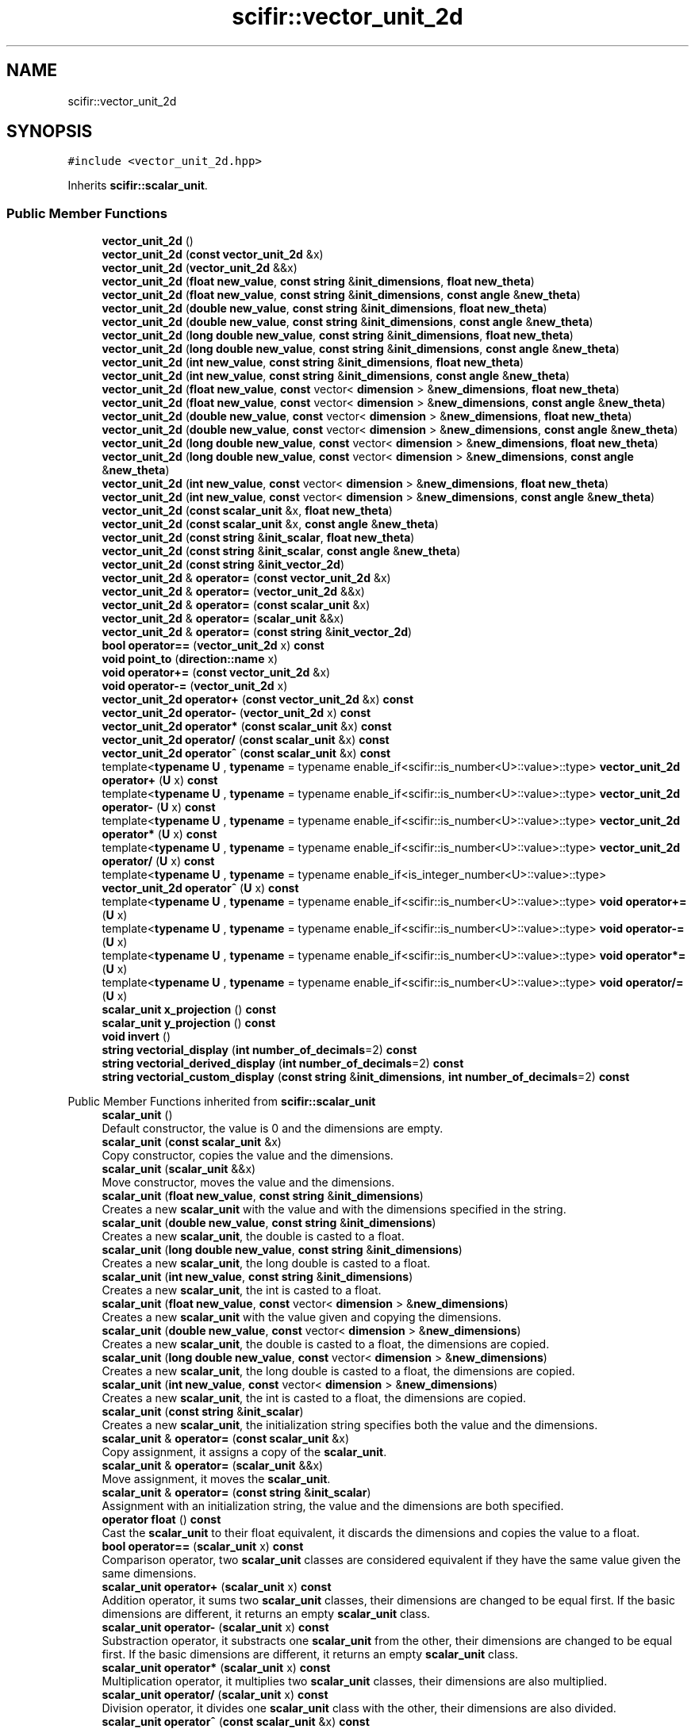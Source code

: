 .TH "scifir::vector_unit_2d" 3 "Version 2.0.0" "scifir-units" \" -*- nroff -*-
.ad l
.nh
.SH NAME
scifir::vector_unit_2d
.SH SYNOPSIS
.br
.PP
.PP
\fC#include <vector_unit_2d\&.hpp>\fP
.PP
Inherits \fBscifir::scalar_unit\fP\&.
.SS "Public Member Functions"

.in +1c
.ti -1c
.RI "\fBvector_unit_2d\fP ()"
.br
.ti -1c
.RI "\fBvector_unit_2d\fP (\fBconst\fP \fBvector_unit_2d\fP &x)"
.br
.ti -1c
.RI "\fBvector_unit_2d\fP (\fBvector_unit_2d\fP &&x)"
.br
.ti -1c
.RI "\fBvector_unit_2d\fP (\fBfloat\fP \fBnew_value\fP, \fBconst\fP \fBstring\fP &\fBinit_dimensions\fP, \fBfloat\fP \fBnew_theta\fP)"
.br
.ti -1c
.RI "\fBvector_unit_2d\fP (\fBfloat\fP \fBnew_value\fP, \fBconst\fP \fBstring\fP &\fBinit_dimensions\fP, \fBconst\fP \fBangle\fP &\fBnew_theta\fP)"
.br
.ti -1c
.RI "\fBvector_unit_2d\fP (\fBdouble\fP \fBnew_value\fP, \fBconst\fP \fBstring\fP &\fBinit_dimensions\fP, \fBfloat\fP \fBnew_theta\fP)"
.br
.ti -1c
.RI "\fBvector_unit_2d\fP (\fBdouble\fP \fBnew_value\fP, \fBconst\fP \fBstring\fP &\fBinit_dimensions\fP, \fBconst\fP \fBangle\fP &\fBnew_theta\fP)"
.br
.ti -1c
.RI "\fBvector_unit_2d\fP (\fBlong\fP \fBdouble\fP \fBnew_value\fP, \fBconst\fP \fBstring\fP &\fBinit_dimensions\fP, \fBfloat\fP \fBnew_theta\fP)"
.br
.ti -1c
.RI "\fBvector_unit_2d\fP (\fBlong\fP \fBdouble\fP \fBnew_value\fP, \fBconst\fP \fBstring\fP &\fBinit_dimensions\fP, \fBconst\fP \fBangle\fP &\fBnew_theta\fP)"
.br
.ti -1c
.RI "\fBvector_unit_2d\fP (\fBint\fP \fBnew_value\fP, \fBconst\fP \fBstring\fP &\fBinit_dimensions\fP, \fBfloat\fP \fBnew_theta\fP)"
.br
.ti -1c
.RI "\fBvector_unit_2d\fP (\fBint\fP \fBnew_value\fP, \fBconst\fP \fBstring\fP &\fBinit_dimensions\fP, \fBconst\fP \fBangle\fP &\fBnew_theta\fP)"
.br
.ti -1c
.RI "\fBvector_unit_2d\fP (\fBfloat\fP \fBnew_value\fP, \fBconst\fP vector< \fBdimension\fP > &\fBnew_dimensions\fP, \fBfloat\fP \fBnew_theta\fP)"
.br
.ti -1c
.RI "\fBvector_unit_2d\fP (\fBfloat\fP \fBnew_value\fP, \fBconst\fP vector< \fBdimension\fP > &\fBnew_dimensions\fP, \fBconst\fP \fBangle\fP &\fBnew_theta\fP)"
.br
.ti -1c
.RI "\fBvector_unit_2d\fP (\fBdouble\fP \fBnew_value\fP, \fBconst\fP vector< \fBdimension\fP > &\fBnew_dimensions\fP, \fBfloat\fP \fBnew_theta\fP)"
.br
.ti -1c
.RI "\fBvector_unit_2d\fP (\fBdouble\fP \fBnew_value\fP, \fBconst\fP vector< \fBdimension\fP > &\fBnew_dimensions\fP, \fBconst\fP \fBangle\fP &\fBnew_theta\fP)"
.br
.ti -1c
.RI "\fBvector_unit_2d\fP (\fBlong\fP \fBdouble\fP \fBnew_value\fP, \fBconst\fP vector< \fBdimension\fP > &\fBnew_dimensions\fP, \fBfloat\fP \fBnew_theta\fP)"
.br
.ti -1c
.RI "\fBvector_unit_2d\fP (\fBlong\fP \fBdouble\fP \fBnew_value\fP, \fBconst\fP vector< \fBdimension\fP > &\fBnew_dimensions\fP, \fBconst\fP \fBangle\fP &\fBnew_theta\fP)"
.br
.ti -1c
.RI "\fBvector_unit_2d\fP (\fBint\fP \fBnew_value\fP, \fBconst\fP vector< \fBdimension\fP > &\fBnew_dimensions\fP, \fBfloat\fP \fBnew_theta\fP)"
.br
.ti -1c
.RI "\fBvector_unit_2d\fP (\fBint\fP \fBnew_value\fP, \fBconst\fP vector< \fBdimension\fP > &\fBnew_dimensions\fP, \fBconst\fP \fBangle\fP &\fBnew_theta\fP)"
.br
.ti -1c
.RI "\fBvector_unit_2d\fP (\fBconst\fP \fBscalar_unit\fP &x, \fBfloat\fP \fBnew_theta\fP)"
.br
.ti -1c
.RI "\fBvector_unit_2d\fP (\fBconst\fP \fBscalar_unit\fP &x, \fBconst\fP \fBangle\fP &\fBnew_theta\fP)"
.br
.ti -1c
.RI "\fBvector_unit_2d\fP (\fBconst\fP \fBstring\fP &\fBinit_scalar\fP, \fBfloat\fP \fBnew_theta\fP)"
.br
.ti -1c
.RI "\fBvector_unit_2d\fP (\fBconst\fP \fBstring\fP &\fBinit_scalar\fP, \fBconst\fP \fBangle\fP &\fBnew_theta\fP)"
.br
.ti -1c
.RI "\fBvector_unit_2d\fP (\fBconst\fP \fBstring\fP &\fBinit_vector_2d\fP)"
.br
.ti -1c
.RI "\fBvector_unit_2d\fP & \fBoperator=\fP (\fBconst\fP \fBvector_unit_2d\fP &x)"
.br
.ti -1c
.RI "\fBvector_unit_2d\fP & \fBoperator=\fP (\fBvector_unit_2d\fP &&x)"
.br
.ti -1c
.RI "\fBvector_unit_2d\fP & \fBoperator=\fP (\fBconst\fP \fBscalar_unit\fP &x)"
.br
.ti -1c
.RI "\fBvector_unit_2d\fP & \fBoperator=\fP (\fBscalar_unit\fP &&x)"
.br
.ti -1c
.RI "\fBvector_unit_2d\fP & \fBoperator=\fP (\fBconst\fP \fBstring\fP &\fBinit_vector_2d\fP)"
.br
.ti -1c
.RI "\fBbool\fP \fBoperator==\fP (\fBvector_unit_2d\fP x) \fBconst\fP"
.br
.ti -1c
.RI "\fBvoid\fP \fBpoint_to\fP (\fBdirection::name\fP x)"
.br
.ti -1c
.RI "\fBvoid\fP \fBoperator+=\fP (\fBconst\fP \fBvector_unit_2d\fP &x)"
.br
.ti -1c
.RI "\fBvoid\fP \fBoperator\-=\fP (\fBvector_unit_2d\fP x)"
.br
.ti -1c
.RI "\fBvector_unit_2d\fP \fBoperator+\fP (\fBconst\fP \fBvector_unit_2d\fP &x) \fBconst\fP"
.br
.ti -1c
.RI "\fBvector_unit_2d\fP \fBoperator\-\fP (\fBvector_unit_2d\fP x) \fBconst\fP"
.br
.ti -1c
.RI "\fBvector_unit_2d\fP \fBoperator*\fP (\fBconst\fP \fBscalar_unit\fP &x) \fBconst\fP"
.br
.ti -1c
.RI "\fBvector_unit_2d\fP \fBoperator/\fP (\fBconst\fP \fBscalar_unit\fP &x) \fBconst\fP"
.br
.ti -1c
.RI "\fBvector_unit_2d\fP \fBoperator^\fP (\fBconst\fP \fBscalar_unit\fP &x) \fBconst\fP"
.br
.ti -1c
.RI "template<\fBtypename\fP \fBU\fP , \fBtypename\fP  = typename enable_if<scifir::is_number<U>::value>::type> \fBvector_unit_2d\fP \fBoperator+\fP (\fBU\fP x) \fBconst\fP"
.br
.ti -1c
.RI "template<\fBtypename\fP \fBU\fP , \fBtypename\fP  = typename enable_if<scifir::is_number<U>::value>::type> \fBvector_unit_2d\fP \fBoperator\-\fP (\fBU\fP x) \fBconst\fP"
.br
.ti -1c
.RI "template<\fBtypename\fP \fBU\fP , \fBtypename\fP  = typename enable_if<scifir::is_number<U>::value>::type> \fBvector_unit_2d\fP \fBoperator*\fP (\fBU\fP x) \fBconst\fP"
.br
.ti -1c
.RI "template<\fBtypename\fP \fBU\fP , \fBtypename\fP  = typename enable_if<scifir::is_number<U>::value>::type> \fBvector_unit_2d\fP \fBoperator/\fP (\fBU\fP x) \fBconst\fP"
.br
.ti -1c
.RI "template<\fBtypename\fP \fBU\fP , \fBtypename\fP  = typename enable_if<is_integer_number<U>::value>::type> \fBvector_unit_2d\fP \fBoperator^\fP (\fBU\fP x) \fBconst\fP"
.br
.ti -1c
.RI "template<\fBtypename\fP \fBU\fP , \fBtypename\fP  = typename enable_if<scifir::is_number<U>::value>::type> \fBvoid\fP \fBoperator+=\fP (\fBU\fP x)"
.br
.ti -1c
.RI "template<\fBtypename\fP \fBU\fP , \fBtypename\fP  = typename enable_if<scifir::is_number<U>::value>::type> \fBvoid\fP \fBoperator\-=\fP (\fBU\fP x)"
.br
.ti -1c
.RI "template<\fBtypename\fP \fBU\fP , \fBtypename\fP  = typename enable_if<scifir::is_number<U>::value>::type> \fBvoid\fP \fBoperator*=\fP (\fBU\fP x)"
.br
.ti -1c
.RI "template<\fBtypename\fP \fBU\fP , \fBtypename\fP  = typename enable_if<scifir::is_number<U>::value>::type> \fBvoid\fP \fBoperator/=\fP (\fBU\fP x)"
.br
.ti -1c
.RI "\fBscalar_unit\fP \fBx_projection\fP () \fBconst\fP"
.br
.ti -1c
.RI "\fBscalar_unit\fP \fBy_projection\fP () \fBconst\fP"
.br
.ti -1c
.RI "\fBvoid\fP \fBinvert\fP ()"
.br
.ti -1c
.RI "\fBstring\fP \fBvectorial_display\fP (\fBint\fP \fBnumber_of_decimals\fP=2) \fBconst\fP"
.br
.ti -1c
.RI "\fBstring\fP \fBvectorial_derived_display\fP (\fBint\fP \fBnumber_of_decimals\fP=2) \fBconst\fP"
.br
.ti -1c
.RI "\fBstring\fP \fBvectorial_custom_display\fP (\fBconst\fP \fBstring\fP &\fBinit_dimensions\fP, \fBint\fP \fBnumber_of_decimals\fP=2) \fBconst\fP"
.br
.in -1c

Public Member Functions inherited from \fBscifir::scalar_unit\fP
.in +1c
.ti -1c
.RI "\fBscalar_unit\fP ()"
.br
.RI "Default constructor, the value is 0 and the dimensions are empty\&. "
.ti -1c
.RI "\fBscalar_unit\fP (\fBconst\fP \fBscalar_unit\fP &x)"
.br
.RI "Copy constructor, copies the value and the dimensions\&. "
.ti -1c
.RI "\fBscalar_unit\fP (\fBscalar_unit\fP &&x)"
.br
.RI "Move constructor, moves the value and the dimensions\&. "
.ti -1c
.RI "\fBscalar_unit\fP (\fBfloat\fP \fBnew_value\fP, \fBconst\fP \fBstring\fP &\fBinit_dimensions\fP)"
.br
.RI "Creates a new \fBscalar_unit\fP with the value and with the dimensions specified in the string\&. "
.ti -1c
.RI "\fBscalar_unit\fP (\fBdouble\fP \fBnew_value\fP, \fBconst\fP \fBstring\fP &\fBinit_dimensions\fP)"
.br
.RI "Creates a new \fBscalar_unit\fP, the double is casted to a float\&. "
.ti -1c
.RI "\fBscalar_unit\fP (\fBlong\fP \fBdouble\fP \fBnew_value\fP, \fBconst\fP \fBstring\fP &\fBinit_dimensions\fP)"
.br
.RI "Creates a new \fBscalar_unit\fP, the long double is casted to a float\&. "
.ti -1c
.RI "\fBscalar_unit\fP (\fBint\fP \fBnew_value\fP, \fBconst\fP \fBstring\fP &\fBinit_dimensions\fP)"
.br
.RI "Creates a new \fBscalar_unit\fP, the int is casted to a float\&. "
.ti -1c
.RI "\fBscalar_unit\fP (\fBfloat\fP \fBnew_value\fP, \fBconst\fP vector< \fBdimension\fP > &\fBnew_dimensions\fP)"
.br
.RI "Creates a new \fBscalar_unit\fP with the value given and copying the dimensions\&. "
.ti -1c
.RI "\fBscalar_unit\fP (\fBdouble\fP \fBnew_value\fP, \fBconst\fP vector< \fBdimension\fP > &\fBnew_dimensions\fP)"
.br
.RI "Creates a new \fBscalar_unit\fP, the double is casted to a float, the dimensions are copied\&. "
.ti -1c
.RI "\fBscalar_unit\fP (\fBlong\fP \fBdouble\fP \fBnew_value\fP, \fBconst\fP vector< \fBdimension\fP > &\fBnew_dimensions\fP)"
.br
.RI "Creates a new \fBscalar_unit\fP, the long double is casted to a float, the dimensions are copied\&. "
.ti -1c
.RI "\fBscalar_unit\fP (\fBint\fP \fBnew_value\fP, \fBconst\fP vector< \fBdimension\fP > &\fBnew_dimensions\fP)"
.br
.RI "Creates a new \fBscalar_unit\fP, the int is casted to a float, the dimensions are copied\&. "
.ti -1c
.RI "\fBscalar_unit\fP (\fBconst\fP \fBstring\fP &\fBinit_scalar\fP)"
.br
.RI "Creates a new \fBscalar_unit\fP, the initialization string specifies both the value and the dimensions\&. "
.ti -1c
.RI "\fBscalar_unit\fP & \fBoperator=\fP (\fBconst\fP \fBscalar_unit\fP &x)"
.br
.RI "Copy assignment, it assigns a copy of the \fBscalar_unit\fP\&. "
.ti -1c
.RI "\fBscalar_unit\fP & \fBoperator=\fP (\fBscalar_unit\fP &&x)"
.br
.RI "Move assignment, it moves the \fBscalar_unit\fP\&. "
.ti -1c
.RI "\fBscalar_unit\fP & \fBoperator=\fP (\fBconst\fP \fBstring\fP &\fBinit_scalar\fP)"
.br
.RI "Assignment with an initialization string, the value and the dimensions are both specified\&. "
.ti -1c
.RI "\fBoperator float\fP () \fBconst\fP"
.br
.RI "Cast the \fBscalar_unit\fP to their float equivalent, it discards the dimensions and copies the value to a float\&. "
.ti -1c
.RI "\fBbool\fP \fBoperator==\fP (\fBscalar_unit\fP x) \fBconst\fP"
.br
.RI "Comparison operator, two \fBscalar_unit\fP classes are considered equivalent if they have the same value given the same dimensions\&. "
.ti -1c
.RI "\fBscalar_unit\fP \fBoperator+\fP (\fBscalar_unit\fP x) \fBconst\fP"
.br
.RI "Addition operator, it sums two \fBscalar_unit\fP classes, their dimensions are changed to be equal first\&. If the basic dimensions are different, it returns an empty \fBscalar_unit\fP class\&. "
.ti -1c
.RI "\fBscalar_unit\fP \fBoperator\-\fP (\fBscalar_unit\fP x) \fBconst\fP"
.br
.RI "Substraction operator, it substracts one \fBscalar_unit\fP from the other, their dimensions are changed to be equal first\&. If the basic dimensions are different, it returns an empty \fBscalar_unit\fP class\&. "
.ti -1c
.RI "\fBscalar_unit\fP \fBoperator*\fP (\fBscalar_unit\fP x) \fBconst\fP"
.br
.RI "Multiplication operator, it multiplies two \fBscalar_unit\fP classes, their dimensions are also multiplied\&. "
.ti -1c
.RI "\fBscalar_unit\fP \fBoperator/\fP (\fBscalar_unit\fP x) \fBconst\fP"
.br
.RI "Division operator, it divides one \fBscalar_unit\fP class with the other, their dimensions are also divided\&. "
.ti -1c
.RI "\fBscalar_unit\fP \fBoperator^\fP (\fBconst\fP \fBscalar_unit\fP &x) \fBconst\fP"
.br
.RI "Power operator, it powers a \fBscalar_unit\fP class with another, if that second \fBscalar_unit\fP class, which is the exponent, as empty dimensions\&. If the exponent doesn't has empty dimensions it returns an empty \fBscalar_unit\fP class\&. "
.ti -1c
.RI "\fBvoid\fP \fBoperator+=\fP (\fBscalar_unit\fP x)"
.br
.RI "Addition operator, it adds a \fBscalar_unit\fP class to another, by converting their dimensions to be equal first\&. If their basic dimensions are different, it doesn't sums to the value\&. "
.ti -1c
.RI "\fBvoid\fP \fBoperator\-=\fP (\fBscalar_unit\fP x)"
.br
.RI "Substraction operator, it substracts a \fBscalar_unit\fP class to another, by converting their dimensions to be equal first\&. If their basic dimensions are different, it doesn't substracts to the value\&. "
.ti -1c
.RI "template<\fBtypename\fP T , \fBtypename\fP  = typename enable_if<scifir::is_number<T>::value>::type> \fBscalar_unit\fP \fBoperator+\fP (T y) \fBconst\fP"
.br
.RI "Addition operator, it sums the numeric type to the value, independent of the dimensions\&. "
.ti -1c
.RI "template<\fBtypename\fP T , \fBtypename\fP  = typename enable_if<scifir::is_number<T>::value>::type> \fBscalar_unit\fP \fBoperator\-\fP (T y) \fBconst\fP"
.br
.RI "Substraction operator, it substracts the numeric type to the value, independent of the dimensions\&. "
.ti -1c
.RI "template<\fBtypename\fP T , \fBtypename\fP  = typename enable_if<scifir::is_number<T>::value>::type> \fBscalar_unit\fP \fBoperator*\fP (T y) \fBconst\fP"
.br
.RI "Multiplication operator, it multiplies the numeric type with the value, independent of the dimensions\&. "
.ti -1c
.RI "template<\fBtypename\fP T , \fBtypename\fP  = typename enable_if<scifir::is_number<T>::value>::type> \fBscalar_unit\fP \fBoperator/\fP (T y) \fBconst\fP"
.br
.RI "Division operator, it divides the value with the numeric type, independent of the dimensions\&. "
.ti -1c
.RI "template<\fBtypename\fP T , \fBtypename\fP  = typename enable_if<is_integer_number<T>::value>::type> \fBscalar_unit\fP \fBoperator^\fP (T y) \fBconst\fP"
.br
.RI "Power operator, it powers the value with the numeric type, independent of the dimensions\&. "
.ti -1c
.RI "template<\fBtypename\fP T , \fBtypename\fP  = typename enable_if<scifir::is_number<T>::value>::type> \fBvoid\fP \fBoperator+=\fP (T y)"
.br
.RI "Addition operator, it adds the numeric type to the value, independent of the dimensions\&. "
.ti -1c
.RI "template<\fBtypename\fP T , \fBtypename\fP  = typename enable_if<scifir::is_number<T>::value>::type> \fBvoid\fP \fBoperator\-=\fP (T y)"
.br
.RI "Substraction operator, it substracts the numeric type to the value, independent of the dimensions\&. "
.ti -1c
.RI "template<\fBtypename\fP T , \fBtypename\fP  = typename enable_if<scifir::is_number<T>::value>::type> \fBvoid\fP \fBoperator*=\fP (T y)"
.br
.RI "Multiplication operator, it multiplies the numeric type to the value, independent of the dimensions\&. "
.ti -1c
.RI "template<\fBtypename\fP T , \fBtypename\fP  = typename enable_if<scifir::is_number<T>::value>::type> \fBvoid\fP \fBoperator/=\fP (T y)"
.br
.RI "Division operator, it divides the numeric type to the value, independent of the dimensions\&. "
.ti -1c
.RI "\fBscalar_unit\fP & \fBoperator++\fP ()"
.br
.RI "Increment operator, it increases the value by one\&. "
.ti -1c
.RI "\fBscalar_unit\fP & \fBoperator++\fP (\fBint\fP)"
.br
.RI "Increment operator, it increases the value by one\&. "
.ti -1c
.RI "\fBscalar_unit\fP & \fBoperator\-\-\fP ()"
.br
.RI "Decrement operator, it decreases the value by one\&. "
.ti -1c
.RI "\fBscalar_unit\fP & \fBoperator\-\-\fP (\fBint\fP)"
.br
.RI "Decrement operator, it decreases the value by one\&. "
.ti -1c
.RI "\fBvoid\fP \fBchange_dimensions\fP (\fBconst\fP \fBstring\fP &\fBinit_dimensions\fP)"
.br
.RI "Changes the dimensions to the dimensions specified by the initialization string of dimensions\&. "
.ti -1c
.RI "\fBvoid\fP \fBchange_dimensions\fP (\fBconst\fP \fBscalar_unit\fP &x)"
.br
.RI "Changes the dimensions to the same dimensions of the \fBscalar_unit\fP\&. "
.ti -1c
.RI "\fBbool\fP \fBhas_dimensions\fP (\fBconst\fP \fBstring\fP &\fBinit_dimensions\fP) \fBconst\fP"
.br
.RI "Checks if the basic dimensions are the same as the initialization string of dimensions\&. "
.ti -1c
.RI "\fBbool\fP \fBhas_dimensions\fP (\fBconst\fP vector< \fBdimension\fP > &\fBx_dimensions\fP) \fBconst\fP"
.br
.RI "Checks if the basic dimensions are the same as some set of dimensions\&. "
.ti -1c
.RI "\fBbool\fP \fBhas_dimensions\fP (\fBconst\fP \fBscalar_unit\fP &x) \fBconst\fP"
.br
.RI "Checks if the basic dimensions are the same as other \fBscalar_unit\fP\&. "
.ti -1c
.RI "\fBbool\fP \fBhas_empty_dimensions\fP () \fBconst\fP"
.br
.RI "Checks if there aren't basic dimensions\&. "
.ti -1c
.RI "\fBstring\fP \fBdisplay_dimensions\fP () \fBconst\fP"
.br
.RI "Generates an string of the dimensions of the \fBscalar_unit\fP, with the same format as the initialization string of dimensions\&. "
.ti -1c
.RI "vector< \fBdimension\fP > \fBget_derived_dimensions\fP () \fBconst\fP"
.br
.RI "Generates a set of the derived dimensions of the dimensions of the \fBscalar_unit\fP\&. "
.ti -1c
.RI "\fBconst\fP vector< \fBdimension\fP > & \fBget_dimensions\fP () \fBconst\fP"
.br
.RI "Read-only getter of the dimensions\&. "
.ti -1c
.RI "\fBconst\fP \fBfloat\fP & \fBget_value\fP () \fBconst\fP"
.br
.RI "Read-only getter of the value\&. "
.ti -1c
.RI "\fBstring\fP \fBdisplay\fP (\fBint\fP \fBnumber_of_decimals\fP=2, \fBbool\fP \fBwith_brackets\fP=\fBfalse\fP, \fBbool\fP \fBuse_close_prefix\fP=\fBfalse\fP) \fBconst\fP"
.br
.RI "Generates an string of the \fBscalar_unit\fP, with the value and the dimensions\&. The dimensions can be enclosed by brackets, and the value can be set to have the closest prefix\&. "
.ti -1c
.RI "\fBstring\fP \fBderived_display\fP (\fBint\fP \fBnumber_of_decimals\fP=2, \fBbool\fP \fBwith_brackets\fP=\fBfalse\fP, \fBbool\fP \fBuse_close_prefix\fP=\fBfalse\fP) \fBconst\fP"
.br
.RI "Generates an string of the \fBscalar_unit\fP, with all dimensions converted to their derived counterpart\&. "
.ti -1c
.RI "\fBstring\fP \fBcustom_display\fP (\fBconst\fP \fBstring\fP &\fBinit_dimensions\fP, \fBint\fP \fBnumber_of_decimals\fP=2, \fBbool\fP \fBwith_brackets\fP=\fBfalse\fP) \fBconst\fP"
.br
.RI "Generates an string of the \fBscalar_unit\fP, with the dimensions changed to any set of dimensions, specified by an initialization string of dimensions\&. "
.in -1c
.SS "Static Public Member Functions"

.in +1c
.ti -1c
.RI "\fBstatic\fP \fBvector_unit_2d\fP \fBcartesian_2d\fP (\fBconst\fP \fBstring\fP &\fBnew_dimensions\fP, \fBfloat\fP \fBnew_x\fP, \fBfloat\fP \fBnew_y\fP)"
.br
.in -1c
.SS "Public Attributes"

.in +1c
.ti -1c
.RI "\fBangle\fP \fBtheta\fP"
.br
.in -1c
.SS "Private Member Functions"

.in +1c
.ti -1c
.RI "\fBvoid\fP \fBinitialize_from_string\fP (\fBstring\fP \fBinit_vector_2d\fP)"
.br
.in -1c
.SS "Additional Inherited Members"


Protected Member Functions inherited from \fBscifir::scalar_unit\fP
.in +1c
.ti -1c
.RI "\fBvoid\fP \fBadd_dimension\fP (\fBconst\fP \fBdimension\fP &\fBnew_dimension\fP)"
.br
.RI "Internal function\&. It adds a dimension, changing the value according to the conversion factor of the added dimension and the prefix\&. "
.ti -1c
.RI "\fBvoid\fP \fBremove_dimension\fP (\fBconst\fP \fBdimension\fP &\fBold_dimension\fP)"
.br
.RI "Internal function\&. It removes a dimension, changing the value according to the conversion factor of the removed dimension and the prefix\&. "
.ti -1c
.RI "\fBvoid\fP \fBinitialize_from_string\fP (\fBstring\fP \fBinit_scalar\fP)"
.br
.RI "Internal function\&. It sets the value and the dimensions of the \fBscalar_unit\fP to the value and dimensions specified by the initialization string of \fBscalar_unit\fP\&. "
.in -1c

Protected Attributes inherited from \fBscifir::scalar_unit\fP
.in +1c
.ti -1c
.RI "vector< \fBdimension\fP > \fBdimensions\fP"
.br
.RI "Dimensions of the \fBscalar_unit\fP\&. They can be basic dimensions or abbreviations\&. "
.ti -1c
.RI "\fBfloat\fP \fBvalue\fP"
.br
.RI "Value of the \fBscalar_unit\fP\&. It changes automatically when the dimensions change\&. "
.in -1c
.SH "Detailed Description"
.PP 
Definition at line \fB55\fP of file \fBvector_unit_2d\&.hpp\fP\&.
.SH "Constructor & Destructor Documentation"
.PP 
.SS "scifir::vector_unit_2d::vector_unit_2d ()"

.PP
Definition at line \fB12\fP of file \fBvector_unit_2d\&.cpp\fP\&..PP
.nf
12                                    : scalar_unit(),theta()
13     {}
.fi

.SS "scifir::vector_unit_2d::vector_unit_2d (\fBconst\fP \fBvector_unit_2d\fP & x)"

.PP
Definition at line \fB15\fP of file \fBvector_unit_2d\&.cpp\fP\&..PP
.nf
15                                                           : scalar_unit(x),theta(x\&.theta)
16     {}
.fi

.SS "scifir::vector_unit_2d::vector_unit_2d (\fBvector_unit_2d\fP && x)"

.PP
Definition at line \fB18\fP of file \fBvector_unit_2d\&.cpp\fP\&..PP
.nf
18                                                      : scalar_unit(std::move(x)),theta(std::move(x\&.theta))
19     {}
.fi

.SS "scifir::vector_unit_2d::vector_unit_2d (\fBfloat\fP new_value, \fBconst\fP \fBstring\fP & init_dimensions, \fBfloat\fP new_theta)\fC [explicit]\fP"

.PP
Definition at line \fB21\fP of file \fBvector_unit_2d\&.cpp\fP\&..PP
.nf
21                                                                                                 : scalar_unit(new_value,init_dimensions),theta(new_theta)
22     {}
.fi

.SS "scifir::vector_unit_2d::vector_unit_2d (\fBfloat\fP new_value, \fBconst\fP \fBstring\fP & init_dimensions, \fBconst\fP \fBangle\fP & new_theta)\fC [explicit]\fP"

.PP
Definition at line \fB24\fP of file \fBvector_unit_2d\&.cpp\fP\&..PP
.nf
24                                                                                                        : scalar_unit(new_value,init_dimensions),theta(new_theta)
25     {}
.fi

.SS "scifir::vector_unit_2d::vector_unit_2d (\fBdouble\fP new_value, \fBconst\fP \fBstring\fP & init_dimensions, \fBfloat\fP new_theta)\fC [explicit]\fP"

.PP
Definition at line \fB27\fP of file \fBvector_unit_2d\&.cpp\fP\&..PP
.nf
27                                                                                                  : scalar_unit(new_value,init_dimensions),theta(new_theta)
28     {}
.fi

.SS "scifir::vector_unit_2d::vector_unit_2d (\fBdouble\fP new_value, \fBconst\fP \fBstring\fP & init_dimensions, \fBconst\fP \fBangle\fP & new_theta)\fC [explicit]\fP"

.PP
Definition at line \fB30\fP of file \fBvector_unit_2d\&.cpp\fP\&..PP
.nf
30                                                                                                         : scalar_unit(new_value,init_dimensions),theta(new_theta)
31     {}
.fi

.SS "scifir::vector_unit_2d::vector_unit_2d (\fBlong\fP \fBdouble\fP new_value, \fBconst\fP \fBstring\fP & init_dimensions, \fBfloat\fP new_theta)\fC [explicit]\fP"

.PP
Definition at line \fB33\fP of file \fBvector_unit_2d\&.cpp\fP\&..PP
.nf
33                                                                                                       : scalar_unit(new_value,init_dimensions),theta(new_theta)
34     {}
.fi

.SS "scifir::vector_unit_2d::vector_unit_2d (\fBlong\fP \fBdouble\fP new_value, \fBconst\fP \fBstring\fP & init_dimensions, \fBconst\fP \fBangle\fP & new_theta)\fC [explicit]\fP"

.PP
Definition at line \fB36\fP of file \fBvector_unit_2d\&.cpp\fP\&..PP
.nf
36                                                                                                              : scalar_unit(new_value,init_dimensions),theta(new_theta)
37     {}
.fi

.SS "scifir::vector_unit_2d::vector_unit_2d (\fBint\fP new_value, \fBconst\fP \fBstring\fP & init_dimensions, \fBfloat\fP new_theta)\fC [explicit]\fP"

.PP
Definition at line \fB39\fP of file \fBvector_unit_2d\&.cpp\fP\&..PP
.nf
39                                                                                               : scalar_unit(new_value,init_dimensions),theta(new_theta)
40     {}
.fi

.SS "scifir::vector_unit_2d::vector_unit_2d (\fBint\fP new_value, \fBconst\fP \fBstring\fP & init_dimensions, \fBconst\fP \fBangle\fP & new_theta)\fC [explicit]\fP"

.PP
Definition at line \fB42\fP of file \fBvector_unit_2d\&.cpp\fP\&..PP
.nf
42                                                                                                      : scalar_unit(new_value,init_dimensions),theta(new_theta)
43     {}
.fi

.SS "scifir::vector_unit_2d::vector_unit_2d (\fBfloat\fP new_value, \fBconst\fP vector< \fBdimension\fP > & new_dimensions, \fBfloat\fP new_theta)\fC [explicit]\fP"

.PP
Definition at line \fB45\fP of file \fBvector_unit_2d\&.cpp\fP\&..PP
.nf
45                                                                                                           : scalar_unit(new_value,new_dimensions),theta(new_theta)
46     {}
.fi

.SS "scifir::vector_unit_2d::vector_unit_2d (\fBfloat\fP new_value, \fBconst\fP vector< \fBdimension\fP > & new_dimensions, \fBconst\fP \fBangle\fP & new_theta)\fC [explicit]\fP"

.PP
Definition at line \fB48\fP of file \fBvector_unit_2d\&.cpp\fP\&..PP
.nf
48                                                                                                                  : scalar_unit(new_value,new_dimensions),theta(new_theta)
49     {}
.fi

.SS "scifir::vector_unit_2d::vector_unit_2d (\fBdouble\fP new_value, \fBconst\fP vector< \fBdimension\fP > & new_dimensions, \fBfloat\fP new_theta)\fC [explicit]\fP"

.PP
Definition at line \fB51\fP of file \fBvector_unit_2d\&.cpp\fP\&..PP
.nf
51                                                                                                            : scalar_unit(new_value,new_dimensions),theta(new_theta)
52     {}
.fi

.SS "scifir::vector_unit_2d::vector_unit_2d (\fBdouble\fP new_value, \fBconst\fP vector< \fBdimension\fP > & new_dimensions, \fBconst\fP \fBangle\fP & new_theta)\fC [explicit]\fP"

.PP
Definition at line \fB54\fP of file \fBvector_unit_2d\&.cpp\fP\&..PP
.nf
54                                                                                                                   : scalar_unit(new_value,new_dimensions),theta(new_theta)
55     {}
.fi

.SS "scifir::vector_unit_2d::vector_unit_2d (\fBlong\fP \fBdouble\fP new_value, \fBconst\fP vector< \fBdimension\fP > & new_dimensions, \fBfloat\fP new_theta)\fC [explicit]\fP"

.PP
Definition at line \fB57\fP of file \fBvector_unit_2d\&.cpp\fP\&..PP
.nf
57                                                                                                                 : scalar_unit(new_value,new_dimensions),theta(new_theta)
58     {}
.fi

.SS "scifir::vector_unit_2d::vector_unit_2d (\fBlong\fP \fBdouble\fP new_value, \fBconst\fP vector< \fBdimension\fP > & new_dimensions, \fBconst\fP \fBangle\fP & new_theta)\fC [explicit]\fP"

.PP
Definition at line \fB60\fP of file \fBvector_unit_2d\&.cpp\fP\&..PP
.nf
60                                                                                                                        : scalar_unit(new_value,new_dimensions),theta(new_theta)
61     {}
.fi

.SS "scifir::vector_unit_2d::vector_unit_2d (\fBint\fP new_value, \fBconst\fP vector< \fBdimension\fP > & new_dimensions, \fBfloat\fP new_theta)\fC [explicit]\fP"

.PP
Definition at line \fB63\fP of file \fBvector_unit_2d\&.cpp\fP\&..PP
.nf
63                                                                                                         : scalar_unit(new_value,new_dimensions),theta(new_theta)
64     {}
.fi

.SS "scifir::vector_unit_2d::vector_unit_2d (\fBint\fP new_value, \fBconst\fP vector< \fBdimension\fP > & new_dimensions, \fBconst\fP \fBangle\fP & new_theta)\fC [explicit]\fP"

.PP
Definition at line \fB66\fP of file \fBvector_unit_2d\&.cpp\fP\&..PP
.nf
66                                                                                                                : scalar_unit(new_value,new_dimensions),theta(new_theta)
67     {}
.fi

.SS "scifir::vector_unit_2d::vector_unit_2d (\fBconst\fP \fBscalar_unit\fP & x, \fBfloat\fP new_theta)\fC [explicit]\fP"

.PP
Definition at line \fB69\fP of file \fBvector_unit_2d\&.cpp\fP\&..PP
.nf
69                                                                        : scalar_unit(x),theta(new_theta)
70     {}
.fi

.SS "scifir::vector_unit_2d::vector_unit_2d (\fBconst\fP \fBscalar_unit\fP & x, \fBconst\fP \fBangle\fP & new_theta)\fC [explicit]\fP"

.PP
Definition at line \fB72\fP of file \fBvector_unit_2d\&.cpp\fP\&..PP
.nf
72                                                                               : scalar_unit(x),theta(new_theta)
73     {}
.fi

.SS "scifir::vector_unit_2d::vector_unit_2d (\fBconst\fP \fBstring\fP & init_scalar, \fBfloat\fP new_theta)\fC [explicit]\fP"

.PP
Definition at line \fB75\fP of file \fBvector_unit_2d\&.cpp\fP\&..PP
.nf
75                                                                             : scalar_unit(init_scalar),theta(new_theta)
76     {}
.fi

.SS "scifir::vector_unit_2d::vector_unit_2d (\fBconst\fP \fBstring\fP & init_scalar, \fBconst\fP \fBangle\fP & new_theta)\fC [explicit]\fP"

.PP
Definition at line \fB78\fP of file \fBvector_unit_2d\&.cpp\fP\&..PP
.nf
78                                                                                    : scalar_unit(init_scalar),theta(new_theta)
79     {}
.fi

.SS "scifir::vector_unit_2d::vector_unit_2d (\fBconst\fP \fBstring\fP & init_vector_2d)\fC [explicit]\fP"

.PP
Definition at line \fB81\fP of file \fBvector_unit_2d\&.cpp\fP\&..PP
.nf
81                                                                : vector_unit_2d()
82     {
83         vector_unit_2d::initialize_from_string(init_vector_2d);
84     }
.fi

.SH "Member Function Documentation"
.PP 
.SS "\fBstatic\fP \fBvector_unit_2d\fP scifir::vector_unit_2d::cartesian_2d (\fBconst\fP \fBstring\fP & new_dimensions, \fBfloat\fP new_x, \fBfloat\fP new_y)\fC [inline]\fP, \fC [static]\fP"

.PP
Definition at line \fB83\fP of file \fBvector_unit_2d\&.hpp\fP\&..PP
.nf
84             {
85                 float new_value = float(std::sqrt(std::pow(new_x,2) + std::pow(new_y,2)));
86                 float new_theta = scifir::atan_grade(new_y / new_x);
87                 return vector_unit_2d(new_value,new_dimensions,angle(new_theta));
88             }
.fi

.SS "\fBvoid\fP scifir::vector_unit_2d::initialize_from_string (\fBstring\fP init_vector_2d)\fC [private]\fP"

.PP
Definition at line \fB310\fP of file \fBvector_unit_2d\&.cpp\fP\&..PP
.nf
311     {
312         vector<string> values;
313         boost::split(values,init_vector_2d,boost::is_any_of(" "));
314         if (values\&.size() == 3)
315         {
316             scalar_unit::initialize_from_string(values[0] + " " + values[1]);
317             theta = angle(values[2]);
318         }
319     }
.fi

.SS "\fBvoid\fP scifir::vector_unit_2d::invert ()\fC [inline]\fP"

.PP
Definition at line \fB190\fP of file \fBvector_unit_2d\&.hpp\fP\&..PP
.nf
191             {
192                 theta\&.invert();
193             }
.fi

.SS "\fBvector_unit_2d\fP scifir::vector_unit_2d::operator* (\fBconst\fP \fBscalar_unit\fP & x) const"

.PP
Definition at line \fB228\fP of file \fBvector_unit_2d\&.cpp\fP\&..PP
.nf
229     {
230         long double new_value = (long double)(scalar_unit::value * x\&.get_value());
231         vector<dimension> new_dimensions = multiply_dimensions(get_dimensions(), x\&.get_dimensions(),new_value);
232         return vector_unit_2d(new_value, new_dimensions, theta);
233     }
.fi

.SS "template<\fBtypename\fP \fBU\fP , \fBtypename\fP  = typename enable_if<scifir::is_number<U>::value>::type> \fBvector_unit_2d\fP scifir::vector_unit_2d::operator* (\fBU\fP x) const\fC [inline]\fP"

.PP
Definition at line \fB127\fP of file \fBvector_unit_2d\&.hpp\fP\&..PP
.nf
128             {
129                 vector_unit_2d y = *this;
130                 y *= x;
131                 return y;
132             }
.fi

.SS "template<\fBtypename\fP \fBU\fP , \fBtypename\fP  = typename enable_if<scifir::is_number<U>::value>::type> \fBvoid\fP scifir::vector_unit_2d::operator*= (\fBU\fP x)\fC [inline]\fP"

.PP
Definition at line \fB161\fP of file \fBvector_unit_2d\&.hpp\fP\&..PP
.nf
162             {
163                 scalar_unit::value *= std::abs(x);
164                 if(x < 0)
165                 {
166                     theta\&.invert();
167                 }
168             }
.fi

.SS "\fBvector_unit_2d\fP scifir::vector_unit_2d::operator+ (\fBconst\fP \fBvector_unit_2d\fP & x) const"

.PP
Definition at line \fB195\fP of file \fBvector_unit_2d\&.cpp\fP\&..PP
.nf
196     {
197         if (has_dimensions(x))
198         {
199             float new_x = float(x_projection() + x\&.x_projection());
200             float new_y = float(y_projection() + x\&.y_projection());
201             float value = cartesian_2d_to_polar_p(new_x, new_y);
202             angle theta = cartesian_2d_to_polar_theta(new_x, new_y);
203             return vector_unit_2d(value,get_dimensions(),theta);
204         }
205         else
206         {
207             return vector_unit_2d();
208         }
209     }
.fi

.SS "template<\fBtypename\fP \fBU\fP , \fBtypename\fP  = typename enable_if<scifir::is_number<U>::value>::type> \fBvector_unit_2d\fP scifir::vector_unit_2d::operator+ (\fBU\fP x) const\fC [inline]\fP"

.PP
Definition at line \fB111\fP of file \fBvector_unit_2d\&.hpp\fP\&..PP
.nf
112             {
113                 vector_unit_2d y = *this;
114                 y += x;
115                 return y;
116             }
.fi

.SS "\fBvoid\fP scifir::vector_unit_2d::operator+= (\fBconst\fP \fBvector_unit_2d\fP & x)"

.PP
Definition at line \fB167\fP of file \fBvector_unit_2d\&.cpp\fP\&..PP
.nf
168     {
169         if(has_dimensions(x))
170         {
171                 float new_x = float(x_projection() + x\&.x_projection());
172                 float new_y = float(y_projection() + x\&.y_projection());
173                 scalar_unit::value = cartesian_2d_to_polar_p(new_x, new_y);
174                 theta = cartesian_2d_to_polar_theta(new_x, new_y);
175         }
176         else
177         {
178             cerr << "Cannot sum vectors of different dimensions" << endl;
179         }
180     }
.fi

.SS "template<\fBtypename\fP \fBU\fP , \fBtypename\fP  = typename enable_if<scifir::is_number<U>::value>::type> \fBvoid\fP scifir::vector_unit_2d::operator+= (\fBU\fP x)\fC [inline]\fP"

.PP
Definition at line \fB149\fP of file \fBvector_unit_2d\&.hpp\fP\&..PP
.nf
150             {
151                 scalar_unit::value += x;
152             }
.fi

.SS "template<\fBtypename\fP \fBU\fP , \fBtypename\fP  = typename enable_if<scifir::is_number<U>::value>::type> \fBvector_unit_2d\fP scifir::vector_unit_2d::operator\- (\fBU\fP x) const\fC [inline]\fP"

.PP
Definition at line \fB119\fP of file \fBvector_unit_2d\&.hpp\fP\&..PP
.nf
120             {
121                 vector_unit_2d y = *this;
122                 y \-= x;
123                 return y;
124             }
.fi

.SS "\fBvector_unit_2d\fP scifir::vector_unit_2d::operator\- (\fBvector_unit_2d\fP x) const"

.PP
Definition at line \fB211\fP of file \fBvector_unit_2d\&.cpp\fP\&..PP
.nf
212     {
213         if (has_dimensions(x))
214         {
215             x\&.invert();
216             float new_x = float(x_projection() + x\&.x_projection());
217             float new_y = float(y_projection() + x\&.y_projection());
218             float value = cartesian_2d_to_polar_p(new_x, new_y);
219             angle theta = cartesian_2d_to_polar_theta(new_x, new_y);
220             return vector_unit_2d(value,get_dimensions(),theta);
221         }
222         else
223         {
224             return vector_unit_2d();
225         }
226     }
.fi

.SS "template<\fBtypename\fP \fBU\fP , \fBtypename\fP  = typename enable_if<scifir::is_number<U>::value>::type> \fBvoid\fP scifir::vector_unit_2d::operator\-= (\fBU\fP x)\fC [inline]\fP"

.PP
Definition at line \fB155\fP of file \fBvector_unit_2d\&.hpp\fP\&..PP
.nf
156             {
157                 scalar_unit::value \-= x;
158             }
.fi

.SS "\fBvoid\fP scifir::vector_unit_2d::operator\-= (\fBvector_unit_2d\fP x)"

.PP
Definition at line \fB182\fP of file \fBvector_unit_2d\&.cpp\fP\&..PP
.nf
183     {
184         if(has_dimensions(x))
185         {
186             x\&.invert();
187             *this += x;
188         }
189         else
190         {
191             cerr << "Cannot substract vectors of different dimensions" << endl;
192         }
193     }
.fi

.SS "\fBvector_unit_2d\fP scifir::vector_unit_2d::operator/ (\fBconst\fP \fBscalar_unit\fP & x) const"

.PP
Definition at line \fB235\fP of file \fBvector_unit_2d\&.cpp\fP\&..PP
.nf
236     {
237         long double new_value = (long double)(scalar_unit::value / x\&.get_value());
238         vector<dimension> new_dimensions = divide_dimensions(get_dimensions(), x\&.get_dimensions(),new_value);
239         return vector_unit_2d(new_value, new_dimensions, theta);
240     }
.fi

.SS "template<\fBtypename\fP \fBU\fP , \fBtypename\fP  = typename enable_if<scifir::is_number<U>::value>::type> \fBvector_unit_2d\fP scifir::vector_unit_2d::operator/ (\fBU\fP x) const\fC [inline]\fP"

.PP
Definition at line \fB135\fP of file \fBvector_unit_2d\&.hpp\fP\&..PP
.nf
136             {
137                 vector_unit_2d y = *this;
138                 y /= x;
139                 return y;
140             }
.fi

.SS "template<\fBtypename\fP \fBU\fP , \fBtypename\fP  = typename enable_if<scifir::is_number<U>::value>::type> \fBvoid\fP scifir::vector_unit_2d::operator/= (\fBU\fP x)\fC [inline]\fP"

.PP
Definition at line \fB171\fP of file \fBvector_unit_2d\&.hpp\fP\&..PP
.nf
172             {
173                 scalar_unit::value /= std::abs(x);
174                 if(x < 0)
175                 {
176                     theta\&.invert();
177                 }
178             }
.fi

.SS "\fBvector_unit_2d\fP & scifir::vector_unit_2d::operator= (\fBconst\fP \fBscalar_unit\fP & x)"

.PP
Definition at line \fB100\fP of file \fBvector_unit_2d\&.cpp\fP\&..PP
.nf
101     {
102         scalar_unit::operator=(x);
103         return *this;
104     }
.fi

.SS "\fBvector_unit_2d\fP & scifir::vector_unit_2d::operator= (\fBconst\fP \fBstring\fP & init_vector_2d)"

.PP
Definition at line \fB112\fP of file \fBvector_unit_2d\&.cpp\fP\&..PP
.nf
113     {
114         vector_unit_2d::initialize_from_string(init_vector_2d);
115         return *this;
116     }
.fi

.SS "\fBvector_unit_2d\fP & scifir::vector_unit_2d::operator= (\fBconst\fP \fBvector_unit_2d\fP & x)"

.PP
Definition at line \fB86\fP of file \fBvector_unit_2d\&.cpp\fP\&..PP
.nf
87     {
88         scalar_unit::operator=(x);
89         theta = x\&.theta;
90         return *this;
91     }
.fi

.SS "\fBvector_unit_2d\fP & scifir::vector_unit_2d::operator= (\fBscalar_unit\fP && x)"

.PP
Definition at line \fB106\fP of file \fBvector_unit_2d\&.cpp\fP\&..PP
.nf
107     {
108         scalar_unit::operator=(std::move(x));
109         return *this;
110     }
.fi

.SS "\fBvector_unit_2d\fP & scifir::vector_unit_2d::operator= (\fBvector_unit_2d\fP && x)"

.PP
Definition at line \fB93\fP of file \fBvector_unit_2d\&.cpp\fP\&..PP
.nf
94     {
95         scalar_unit::operator=(std::move(x));
96         theta = std::move(x\&.theta);
97         return *this;
98     }
.fi

.SS "\fBbool\fP scifir::vector_unit_2d::operator== (\fBscifir::vector_unit_2d\fP x) const"

.PP
Definition at line \fB118\fP of file \fBvector_unit_2d\&.cpp\fP\&..PP
.nf
119     {
120         x\&.change_dimensions(*this);
121         if(get_value() == x\&.get_value() and scifir::same_direction(*this,x) and has_dimensions(x))
122         {
123             return true;
124         }
125         else
126         {
127             return false;
128         }
129     }
.fi

.SS "\fBvector_unit_2d\fP scifir::vector_unit_2d::operator^ (\fBconst\fP \fBscalar_unit\fP & x) const"

.PP
Definition at line \fB242\fP of file \fBvector_unit_2d\&.cpp\fP\&..PP
.nf
243     {
244         if(x\&.has_empty_dimensions())
245         {
246             scalar_unit new_unit = scalar_unit::operator^(x);
247             return vector_unit_2d(new_unit, theta);
248         }
249         else
250         {
251             cerr << "Cannot power with as exponent a unit with dimensions" << endl;
252             return vector_unit_2d();
253         }
254     }
.fi

.SS "template<\fBtypename\fP \fBU\fP , \fBtypename\fP  = typename enable_if<is_integer_number<U>::value>::type> \fBvector_unit_2d\fP scifir::vector_unit_2d::operator^ (\fBU\fP x) const\fC [inline]\fP"

.PP
Definition at line \fB143\fP of file \fBvector_unit_2d\&.hpp\fP\&..PP
.nf
144             {
145                 return vector_unit_2d(std::pow(get_value(),x),power_dimensions(get_dimensions(),x),theta);
146             }
.fi

.SS "\fBvoid\fP scifir::vector_unit_2d::point_to (\fBdirection::name\fP x)"

.PP
Definition at line \fB131\fP of file \fBvector_unit_2d\&.cpp\fP\&..PP
.nf
132     {
133         if (x == direction::LEFT)
134         {
135             theta = 180\&.0f;
136         }
137         else if(x == direction::RIGHT)
138         {
139             theta = 0\&.0f;
140         }
141         else if(x == direction::TOP)
142         {
143             theta = 90\&.0f;
144         }
145         else if(x == direction::BOTTOM)
146         {
147             theta = 270\&.0f;
148         }
149         else if(x == direction::LEFT_TOP)
150         {
151             theta = 135\&.0f;
152         }
153         else if(x == direction::RIGHT_TOP)
154         {
155             theta = 45\&.0f;
156         }
157         else if(x == direction::RIGHT_BOTTOM)
158         {
159             theta = 315\&.0f;
160         }
161         else if(x == direction::LEFT_BOTTOM)
162         {
163             theta = 225\&.0f;
164         }
165     }
.fi

.SS "\fBstring\fP scifir::vector_unit_2d::vectorial_custom_display (\fBconst\fP \fBstring\fP & init_dimensions, \fBint\fP number_of_decimals = \fC2\fP) const"

.SS "\fBstring\fP scifir::vector_unit_2d::vectorial_derived_display (\fBint\fP number_of_decimals = \fC2\fP) const"

.SS "\fBstring\fP scifir::vector_unit_2d::vectorial_display (\fBint\fP number_of_decimals = \fC2\fP) const"

.SS "\fBscalar_unit\fP scifir::vector_unit_2d::x_projection () const\fC [inline]\fP"

.PP
Definition at line \fB180\fP of file \fBvector_unit_2d\&.hpp\fP\&..PP
.nf
181             {
182                 return scalar_unit(scalar_unit::value * scifir::cos(theta),get_dimensions());
183             }
.fi

.SS "\fBscalar_unit\fP scifir::vector_unit_2d::y_projection () const\fC [inline]\fP"

.PP
Definition at line \fB185\fP of file \fBvector_unit_2d\&.hpp\fP\&..PP
.nf
186             {
187                 return scalar_unit(scalar_unit::value * scifir::sin(theta),get_dimensions());
188             }
.fi

.SH "Member Data Documentation"
.PP 
.SS "\fBangle\fP scifir::vector_unit_2d::theta"

.PP
Definition at line \fB199\fP of file \fBvector_unit_2d\&.hpp\fP\&.

.SH "Author"
.PP 
Generated automatically by Doxygen for scifir-units from the source code\&.
